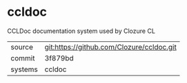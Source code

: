 * ccldoc

CCLDoc documentation system used by Clozure CL

|---------+-------------------------------------------|
| source  | git:https://github.com/Clozure/ccldoc.git |
| commit  | 3f879bd                                   |
| systems | ccldoc                                    |
|---------+-------------------------------------------|

